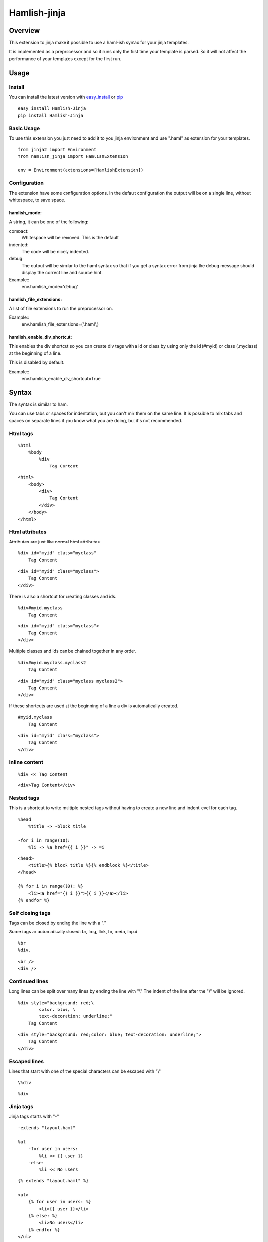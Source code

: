========================
Hamlish-jinja
========================

Overview
========

This extension to jinja make it possible to use a haml-ish
syntax for your jinja templates.

It is implemented as a preprocessor and so it runs only
the first time your template is parsed. So it will not
affect the performance of your templates except for the first
run.

Usage
=====

Install
--------

You can install the latest version with
`easy_install <http://peak.telecommunity.com/DevCenter/EasyInstall>`_
or
`pip <http://pypi.python.org/pypi/pip>`_

::

    easy_install Hamlish-Jinja
    pip install Hamlish-Jinja


Basic Usage
-----------

To use this extension you just need to add it to you jinja
environment and use ".haml" as extension for your templates.

::

    from jinja2 import Environment
    from hamlish_jinja import HamlishExtension

    env = Environment(extensions=[HamlishExtension])


Configuration
-------------

The extension have some configuration options.
In the default configuration the output will be on
a single line, without whitespace, to save space.

hamlish_mode:
~~~~~~~~~~~~~

A string, it can be one of the following:

compact:
    Whitespace will be removed. This is the default

indented:
    The code will be nicely indented.

debug:
    The output will be similar to the haml syntax so that
    if you get a syntax error from jinja the debug message
    should display the correct line and source hint.


Example::
    env.hamlish_mode='debug'



hamlish_file_extensions:
~~~~~~~~~~~~~~~~~~~~~~~~

A list of file extensions to run the preprocessor on.

Example::
    env.hamlish_file_extensions=('.haml',)


hamlish_enable_div_shortcut:
~~~~~~~~~~~~~~~~~~~~~~~~~~~~

This enables the div shortcut so you can create div tags with a id or class
by using only the id (#myid) or class (.myclass) at the beginning of a line.

This is disabled by default.

Example::
    env.hamlish_enable_div_shortcut=True


Syntax
======

The syntax is similar to haml.

You can use tabs or spaces for indentation, but you can't mix them
on the same line.
It is possible to mix tabs and spaces on separate lines if you
know what you are doing, but it's not recommended.


Html tags
---------

::

    %html
        %body
            %div
                Tag Content

::

    <html>
        <body>
            <div>
                Tag Content
            </div>
        </body>
    </html>


Html attributes
---------------

Attributes are just like normal html attributes.

::

    %div id="myid" class="myclass"
        Tag Content

::

    <div id="myid" class="myclass">
        Tag Content
    </div>


There is also a shortcut for creating classes and ids.

::

    %div#myid.myclass
        Tag Content

::

    <div id="myid" class="myclass">
        Tag Content
    </div>

Multiple classes and ids can be chained together in 
any order.

::

    %div#myid.myclass.myclass2
        Tag Content

::

    <div id="myid" class="myclass myclass2">
        Tag Content
    </div>


If these shortcuts are used at the beginning of a line
a div is automatically created.

::

    #myid.myclass
        Tag Content

::

    <div id="myid" class="myclass">
        Tag Content
    </div>


Inline content
---------------

::

    %div << Tag Content

::

    <div>Tag Content</div>


Nested tags
---------------

This is a shortcut to write multiple nested tags without
having to create a new line and indent level for each tag.

::

    %head
        %title -> -block title

    -for i in range(10):
        %li -> %a href={{ i }}" -> =i

::

    <head>
        <title>{% block title %}{% endblock %}</title>
    </head>

    {% for i in range(10): %}
        <li><a href="{{ i }}">{{ i }}</a></li>
    {% endfor %}


Self closing tags
-----------------

Tags can be closed by ending the line with a "."

Some tags ar automatically closed:
br, img, link, hr, meta, input

::

    %br
    %div.

::

    <br />
    <div />



Continued lines
----------------

Long lines can be split over many lines by ending the line with "\\"
The indent of the line after the "\\" will be ignored.

::

    %div style="background: red;\
            color: blue; \
            text-decoration: underline;"
        Tag Content

::

    <div style="background: red;color: blue; text-decoration: underline;">
        Tag Content
    </div>



Escaped lines
--------------

Lines that start with one of the special characters can
be escaped with "\\"

::

    \%div

::

    %div



Jinja tags
----------

Jinja tags starts with "-"

::

    -extends "layout.haml"

    %ul
        -for user in users:
            %li << {{ user }}
        -else:
            %li << No users

::

    {% extends "layout.haml" %}

    <ul>
        {% for user in users: %}
            <li>{{ user }}</li>
        {% else: %}
            <li>No users</li>
        {% endfor %}
    </ul>


Jinja Variables
---------------

Variables can be output directly in content by using the normal
{{ }} syntax.
or "=" can be used to output a variable on beginning of lines.

::

    -macro input(type, value):
        %input type="{{ type }}" value="{{ value }}".

    %form action="" method="post"
        %p
            =input(type="text", value="Test")

::

    {% macro input(type, value): %}
        <input type="{{ type }}" value="{{ value }}" />
    {% endmacro %}

    <form action="" method="post">
        <p>
            {{ input(type="text", value="Test") }}
        </p>
    </form>



Preformatted lines
------------------

::

    %pre
        |def test(name):
        |    print name

::

    <pre>
    def test(name):
        print name
    </pre>


Line comments
-------------

Single lines can be commented by starting the line with a ";".
The lines will not be in the output.

::

    ;Test comment
    ;Test commnet
    %div
        ;%div
            Tag Content

::

    <div>
        Tag Content
    </div>


Example Template
================

::

    ;This is a test template
    ;to show the syntax
    -extends "base.haml"
    -import "lib/forms.haml" as forms

    -block title << Page Title

    -block content:
        -call forms.form_frame(form):
            %p
                =forms.input(form.username, type="text")
            %p
                =forms.input(form.password, type="password")
            %p
                %input type="submit" value="Login"


::

    {% extends "base.haml" %}
    {% import "lib/forms.haml" as forms %}

    {% block title %}Page Title{% endblock %}

    {% block content: %}
        {% call forms.form_frame(form): %}
            <p>
                {{ forms.input(form.username, type="text") }}
            </p>
            <p>
                {{ forms.input(form.password, type="password") }}
            </p>
            <p>
                <input type="submit" value="Login" />
            </p>
        {% endcall %}
    {% endblock %}


Hamlish Tag Extension
=====================

This extension add a {% haml %}{% endhaml %} to jinja so you can embed
haml inside you html templates.


Usage
-----

To use this extension just add it to the jinja environment.

::

    from jinja2 import Environment
    from hamlish_jinja import HamlishTagExtension

    env = Environment(extensions=[HamlishTagExtension])


This extension uses the same configuration options as the HamlishExtension,
except that the env.hamlish_file_extensions option is not used.


Example
-------

::

    <html>
        <head><title>Example</title></head>
        <body>
        {% haml %}

        %form action="{{ action }}" method="post"
           -if form.has_errors():
              %ul.errors
                 -for err in form.errors:
                    %li -> =err

           %ul
              -for field in form:
                 %li -> =field

           %div.buttons
              %input type="submit" name="submit"
              %input type="submit" name="preview"

        {% endhaml %}
        </body>
    </html>


